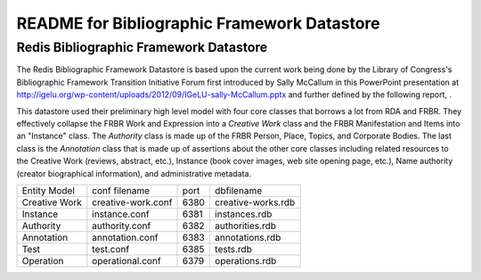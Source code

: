 ============================================
README for Bibliographic Framework Datastore
============================================

Redis Bibliographic Framework Datastore
---------------------------------------
The Redis Bibliographic Framework Datastore is based upon the current 
work being done by the Library of Congress's Bibliographic Framework
Transition Initiative Forum first introduced by Sally McCallum in this
PowerPoint presentation at 
http://igelu.org/wp-content/uploads/2012/09/IGeLU-sally-McCallum.pptx
and further defined by the following report, 
.

This datastore used their preliminary high level model with four core
classes that borrows a lot from RDA and FRBR. They effectively collapse
the FRBR Work and Expression into a *Creative Work* class and the FRBR Manifestation
and Items into an "Instance" class. The *Authority* class is made up of the
FRBR Person, Place, Topics, and Corporate Bodies. The last class is the
*Annotation* class that is made up of assertions about the other core classes
including related resources to the Creative Work (reviews, abstract, etc.), 
Instance
(book cover images, web site opening page, etc.), Name authority 
(creator biographical information), and administrative metadata.


+------------------+---------------------+------+----------------------+
| Entity Model     | conf filename       | port | dbfilename           |
+------------------+---------------------+------+----------------------+
| Creative Work    | creative-work.conf  | 6380 | creative-works.rdb   |
+------------------+---------------------+------+----------------------+
| Instance         | instance.conf       | 6381 | instances.rdb        |
+------------------+---------------------+------+----------------------+
| Authority        | authority.conf      | 6382 | authorities.rdb      | 
+------------------+---------------------+------+----------------------+
| Annotation       | annotation.conf     | 6383 | annotations.rdb      |
+------------------+---------------------+------+----------------------+
| Test             | test.conf           | 6385 | tests.rdb            | 
+------------------+---------------------+------+----------------------+
| Operation        | operational.conf    | 6379 | operations.rdb       |
+------------------+---------------------+------+----------------------+

